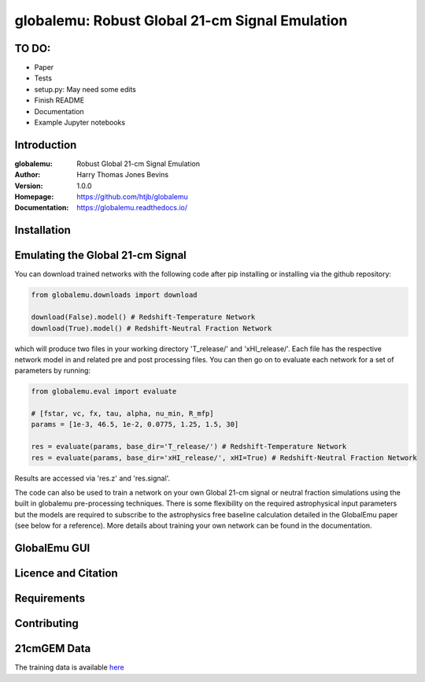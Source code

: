 ===============================================
globalemu: Robust Global 21-cm Signal Emulation
===============================================

TO DO:
------

* Paper
* Tests
* setup.py: May need some edits
* Finish README
* Documentation
* Example Jupyter notebooks

Introduction
------------

:globalemu: Robust Global 21-cm Signal Emulation
:Author: Harry Thomas Jones Bevins
:Version: 1.0.0
:Homepage: https://github.com/htjb/globalemu
:Documentation: https://globalemu.readthedocs.io/

.. image:: https://github.com/htjb/globalemu/workflows/CI/badge.svg?event=push
  :target: https://github.com/htjb/globalemu/actions?query=workflow%3ACI
  :alt: github CI

Installation
------------

Emulating the Global 21-cm Signal
---------------------------------

You can download trained networks with the following code after pip installing
or installing via the github repository:

.. code::

  from globalemu.downloads import download

  download(False).model() # Redshift-Temperature Network
  download(True).model() # Redshift-Neutral Fraction Network

which will produce two files in your working directory 'T_release/' and
'xHI_release/'. Each file has the respective network model in and related
pre and post processing files. You can then go on to evaluate each network for
a set of parameters by running:

.. code::

  from globalemu.eval import evaluate

  # [fstar, vc, fx, tau, alpha, nu_min, R_mfp]
  params = [1e-3, 46.5, 1e-2, 0.0775, 1.25, 1.5, 30]

  res = evaluate(params, base_dir='T_release/') # Redshift-Temperature Network
  res = evaluate(params, base_dir='xHI_release/', xHI=True) # Redshift-Neutral Fraction Network

Results are accessed via 'res.z' and 'res.signal'.

The code can also be used to train a network on your own Global 21-cm signal
or neutral fraction simulations using the built in globalemu pre-processing
techniques. There is some flexibility on the required astrophysical input
parameters but the models are required to subscribe to the astrophysics free
baseline calculation detailed in the GlobalEmu paper (see below for a reference).
More details about training your own network can be found in the documentation.


GlobalEmu GUI
-------------

Licence and Citation
--------------------

Requirements
------------

Contributing
------------

21cmGEM Data
------------

The training data is available `here <https://people.ast.cam.ac.uk/~afialkov/>`__
